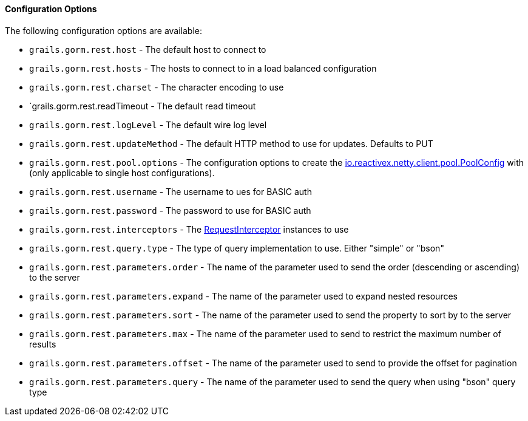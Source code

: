 [[configOptions]]
==== Configuration Options

The following configuration options are available:

* `grails.gorm.rest.host` - The default host to connect to
* `grails.gorm.rest.hosts` - The hosts to connect to in a load balanced configuration
* `grails.gorm.rest.charset` - The character encoding to use
* `grails.gorm.rest.readTimeout - The default read timeout
* `grails.gorm.rest.logLevel` -  The default wire log level
* `grails.gorm.rest.updateMethod` - The default HTTP method to use for updates. Defaults to PUT
* `grails.gorm.rest.pool.options` - The configuration options to create the https://github.com/ReactiveX/RxNetty/blob/0.5.x/rxnetty-common/src/main/java/io/reactivex/netty/client/pool/PoolConfig.java[io.reactivex.netty.client.pool.PoolConfig] with (only applicable to single host configurations).
* `grails.gorm.rest.username` - The username to ues for BASIC auth
* `grails.gorm.rest.password` - The password to use for BASIC auth
* `grails.gorm.rest.interceptors` - The link:../api/org/grails/datastore/rx/rest/interceptor/RequestInterceptor.html[RequestInterceptor] instances to use
* `grails.gorm.rest.query.type` - The type of query implementation to use. Either "simple" or "bson"
* `grails.gorm.rest.parameters.order` - The name of the parameter used to send the order (descending or ascending) to the server
* `grails.gorm.rest.parameters.expand` - The name of the parameter used to expand nested resources
* `grails.gorm.rest.parameters.sort` - The name of the parameter used to send the property to sort by to the server
* `grails.gorm.rest.parameters.max` - The name of the parameter used to send to restrict the maximum number of results
* `grails.gorm.rest.parameters.offset` - The name of the parameter used to send to provide the offset for pagination
* `grails.gorm.rest.parameters.query` - The name of the parameter used to send the query when using "bson" query type
